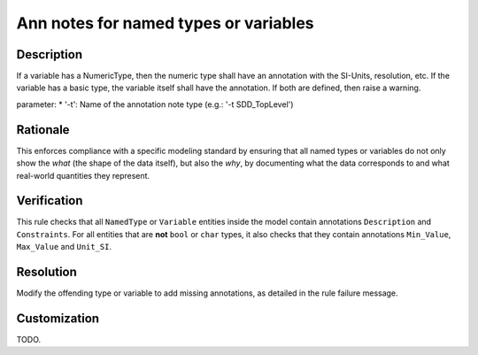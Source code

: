 .. index:: single: Ann notes for named types or variables

Ann notes for named types or variables
######################################

.. rule::
   :filename: ann_notes_for_named_types_or_variables.py
   :class: AnnNotesForNamedTypesOrVariables
   :id: id_0006
   :reference: n/a
   :kind: specific
   :tags: annotations

   AnnotationNotes for variables with basic type

Description
===========

.. start_description

If a variable has a NumericType, then the numeric type shall have an annotation with the SI-Units, resolution, etc.
If the variable has a basic type, the variable itself shall have the annotation.
If both are defined, then raise a warning.

parameter: 
* '-t': Name of the annotation note type (e.g.: '-t SDD_TopLevel')

.. end_description

Rationale
=========
This enforces compliance with a specific modeling standard by ensuring that all named types
or variables do not only show the *what* (the shape of the data itself), but also the *why*,
by documenting what the data corresponds to and what real-world quantities they represent.

Verification
============
This rule checks that all ``NamedType`` or ``Variable`` entities inside the model contain
annotations ``Description`` and ``Constraints``. For all entities that are **not** ``bool``
or ``char`` types, it also checks that they contain annotations ``Min_Value``, ``Max_Value`` and ``Unit_SI``.

Resolution
==========
Modify the offending type or variable to add missing annotations, as detailed in the rule failure message.

Customization
=============
TODO.
